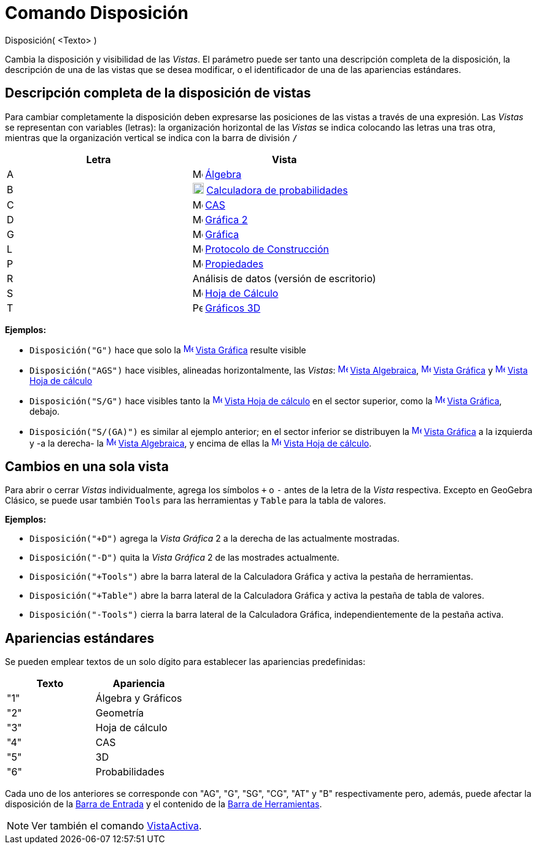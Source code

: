= Comando Disposición
:page-en: commands/SetPerspective_Command
ifdef::env-github[:imagesdir: /es/modules/ROOT/assets/images]

Disposición( <Texto> )

Cambia la disposición y visibilidad de las _Vistas_. El parámetro puede ser tanto una descripción completa de la
disposición, la descripción de una de las vistas que se desea modificar, o el identificador de una de las apariencias
estándares.

== Descripción completa de la disposición de vistas

Para cambiar completamente la disposición deben expresarse las posiciones de las vistas a través de una expresión. Las
_Vistas_ se representan con variables (letras): la organización horizontal de las _Vistas_ se indica colocando las
letras una tras otra, mientras que la organización vertical se indica con la barra de división `++/++`

[cols=",",options="header",]
|===
|Letra |Vista
|A |image:16px-Menu_view_algebra.svg.png[Menu view algebra.svg,width=16,height=16] xref:/Vista_Algebraica.adoc[Álgebra]

|B |image:18px-Menu_view_probability.svg.png[Menu view probability.svg,width=18,height=18]
xref:/Calculadora_de_probabilidades.adoc[Calculadora de probabilidades]

|C |image:16px-Menu_view_cas.svg.png[Menu view cas.svg,width=16,height=16] xref:/Vista_CAS.adoc[CAS]

|D |image:16px-Menu_view_graphics2.svg.png[Menu view graphics2.svg,width=16,height=16] xref:/Vista_Gráfica.adoc[Gráfica
2]

|G |image:16px-Menu_view_graphics.svg.png[Menu view graphics.svg,width=16,height=16] xref:/Vista_Gráfica.adoc[Gráfica]

|L |image:16px-Menu_view_construction_protocol.svg.png[Menu view construction protocol.svg,width=16,height=16]
xref:/Protocolo_de_Construcción.adoc[Protocolo de Construcción]

|P |image:16px-Menu-options.svg.png[Menu-options.svg,width=16,height=16] xref:/Cuadro_de_Propiedades.adoc[Propiedades]

|R |Análisis de datos (versión de escritorio)

|S |image:16px-Menu_view_spreadsheet.svg.png[Menu view spreadsheet.svg,width=16,height=16]
xref:/Hoja_de_Cálculo.adoc[Hoja de Cálculo]

|T |image:16px-Perspectives_algebra_3Dgraphics.svg.png[Perspectives algebra 3Dgraphics.svg,width=16,height=16]
xref:/Vista_3D.adoc[Gráficos 3D]
|===

[EXAMPLE]
====

*Ejemplos:*  

* `++Disposición("G")++` hace que solo la xref:/Vista_Gráfica.adoc[image:16px-Menu_view_graphics.svg.png[Menu view
graphics.svg,width=16,height=16]] xref:/Vista_Gráfica.adoc[Vista Gráfica] resulte visible
* `++Disposición("AGS")++` hace visibles, alineadas horizontalmente, las _Vistas_:
xref:/Vista_Algebraica.adoc[image:16px-Menu_view_algebra.svg.png[Menu view algebra.svg,width=16,height=16]]
xref:/Vista_Algebraica.adoc[Vista Algebraica], xref:/Vista_Gráfica.adoc[image:16px-Menu_view_graphics.svg.png[Menu view
graphics.svg,width=16,height=16]] xref:/Vista_Gráfica.adoc[Vista Gráfica] y
xref:/Vista_de_Hoja_de_Cálculo.adoc[image:16px-Menu_view_spreadsheet.svg.png[Menu view
spreadsheet.svg,width=16,height=16]] xref:/Vista_de_Hoja_de_Cálculo.adoc[Vista Hoja de cálculo]
* `++Disposición("S/G")++` hace visibles tanto la
xref:/Vista_de_Hoja_de_Cálculo.adoc[image:16px-Menu_view_spreadsheet.svg.png[Menu view
spreadsheet.svg,width=16,height=16]] xref:/Vista_de_Hoja_de_Cálculo.adoc[Vista Hoja de cálculo] en el sector superior,
como la xref:/Vista_Gráfica.adoc[image:16px-Menu_view_graphics.svg.png[Menu view graphics.svg,width=16,height=16]]
xref:/Vista_Gráfica.adoc[Vista Gráfica], debajo.
* `++Disposición("S/(GA)")++` es similar al ejemplo anterior; en el sector inferior se distribuyen la
xref:/Vista_Gráfica.adoc[image:16px-Menu_view_graphics.svg.png[Menu view graphics.svg,width=16,height=16]]
xref:/Vista_Gráfica.adoc[Vista Gráfica] a la izquierda y -a la derecha- la
xref:/Vista_Algebraica.adoc[image:16px-Menu_view_algebra.svg.png[Menu view algebra.svg,width=16,height=16]]
xref:/Vista_Algebraica.adoc[Vista Algebraica], y encima de ellas la
xref:/Vista_de_Hoja_de_Cálculo.adoc[image:16px-Menu_view_spreadsheet.svg.png[Menu view
spreadsheet.svg,width=16,height=16]] xref:/Vista_de_Hoja_de_Cálculo.adoc[Vista Hoja de cálculo].

====

== Cambios en una sola vista

Para abrir o cerrar _Vistas_ individualmente, agrega los símbolos `+++++` o `++-++` antes de la letra de la _Vista_
respectiva. Excepto en GeoGebra Clásico, se puede usar también `++Tools++` para las herramientas y `++Table++` para la
tabla de valores.

[EXAMPLE]
====

*Ejemplos:*  

* `++Disposición("+D")++` agrega la _Vista Gráfica_ 2 a la derecha de las actualmente mostradas.
* `++Disposición("-D")++` quita la _Vista Gráfica_ 2 de las mostrades actualmente.
* `++Disposición("+Tools")++` abre la barra lateral de la Calculadora Gráfica y activa la pestaña de herramientas.
* `++Disposición("+Table")++` abre la barra lateral de la Calculadora Gráfica y activa la pestaña de tabla de valores.
* `++Disposición("-Tools")++` cierra la barra lateral de la Calculadora Gráfica, independientemente de la pestaña
activa.

====

== Apariencias estándares

Se pueden emplear textos de un solo dígito para establecer las apariencias predefinidas:

[cols=",",options="header",]
|===
|Texto |Apariencia
|"1" |Álgebra y Gráficos
|"2" |Geometría
|"3" |Hoja de cálculo
|"4" |CAS
|"5" |3D
|"6" |Probabilidades
|===

Cada uno de los anteriores se corresponde con "AG", "G", "SG", "CG", "AT" y "B" respectivamente pero, además, puede
afectar la disposición de la xref:/Barra_de_Entrada.adoc[Barra de Entrada] y el contenido de la
xref:/Barra_de_Herramientas.adoc[Barra de Herramientas].

[NOTE]
====

Ver también el comando xref:/commands/VistaActiva.adoc[VistaActiva].

====
